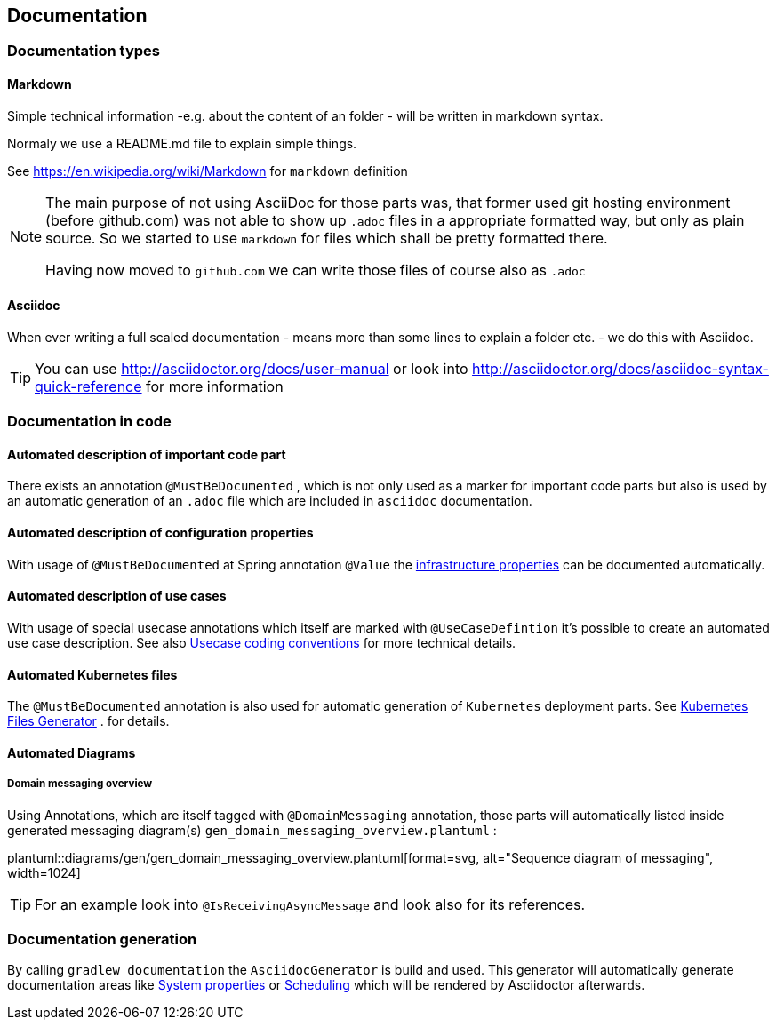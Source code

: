// SPDX-License-Identifier: MIT
[[section-documentation]]
== Documentation

=== Documentation types

[[section-documentation-markdown]]
==== Markdown
Simple technical information -e.g. about the content of an folder
- will be written in markdown syntax.

Normaly we use a README.md file to explain simple things.

See https://en.wikipedia.org/wiki/Markdown for `markdown` definition

[NOTE]
====
The main purpose of not using AsciiDoc for those parts was, that
former used git hosting environment (before github.com) was not able
to show up `.adoc` files in a appropriate formatted way, but only as plain
source. So we started to use `markdown` for files which shall be pretty
formatted there.

Having now moved to `github.com` we can write those files of course
also as `.adoc`
====


[[section-documentation-asciidoc]]
==== Asciidoc
When ever writing a full scaled documentation - means more than some lines to explain a folder etc. - we do this with Asciidoc.

TIP: You can use http://asciidoctor.org/docs/user-manual or
     look into http://asciidoctor.org/docs/asciidoc-syntax-quick-reference for more information


[[section-documentation-in-code]]
=== Documentation in code

==== Automated description of important code part
There exists an annotation `@MustBeDocumented` , which is not
only used as a marker for important code parts but also is used by an automatic
generation of an `.adoc` file which are included in `asciidoc` documentation.

[[section-documentation-configuration-properties]]
==== Automated description of configuration properties
With usage of `@MustBeDocumented` at Spring annotation `@Value`
the <<section-infrastructure-setup-springboot, infrastructure properties>> can be documented
automatically.

[[section-documentation-usecases]]
==== Automated description of use cases
With usage of special usecase annotations which itself are marked with `@UseCaseDefintion` it's possible
to create an automated use case description. See also
<<section-coding-convention-usecases,Usecase coding conventions>>
for more technical details.

==== Automated Kubernetes files
The `@MustBeDocumented` annotation is also used for automatic generation of `Kubernetes` deployment parts. See <<section-infrastructure-kubernetes-files-generator,Kubernetes Files Generator>> .
for details.

==== Automated Diagrams
[[section-documentation-messaging-overview]]

===== Domain messaging overview
Using Annotations, which are itself tagged with `@DomainMessaging` annotation, those parts will automatically
listed inside generated messaging diagram(s) `gen_domain_messaging_overview.plantuml` :

plantuml::diagrams/gen/gen_domain_messaging_overview.plantuml[format=svg, alt="Sequence diagram of messaging", width=1024]

TIP: For an example look into `@IsReceivingAsyncMessage` and look also for its
     references.

[[section-documentation-generation]]
=== Documentation generation
By calling `gradlew documentation` the `AsciidocGenerator` is build and used. This generator will automatically
generate documentation areas like <<link-gen-systemproperties,System properties>> or <<link-gen-scheduling,Scheduling>> which will
be rendered by Asciidoctor afterwards.


